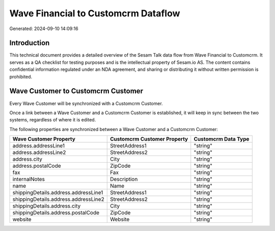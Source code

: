 ====================================
Wave Financial to Customcrm Dataflow
====================================

Generated: 2024-09-10 14:09:16

Introduction
------------

This technical document provides a detailed overview of the Sesam Talk data flow from Wave Financial to Customcrm. It serves as a QA checklist for testing purposes and is the intellectual property of Sesam.io AS. The content contains confidential information regulated under an NDA agreement, and sharing or distributing it without written permission is prohibited.

Wave Customer to Customcrm Customer
-----------------------------------
Every Wave Customer will be synchronized with a Customcrm Customer.

Once a link between a Wave Customer and a Customcrm Customer is established, it will keep in sync between the two systems, regardless of where it is edited.

The following properties are synchronized between a Wave Customer and a Customcrm Customer:

.. list-table::
   :header-rows: 1

   * - Wave Customer Property
     - Customcrm Customer Property
     - Customcrm Data Type
   * - address.addressLine1
     - StreetAddress1
     - "string"
   * - address.addressLine2
     - StreetAddress2
     - "string"
   * - address.city
     - City
     - "string"
   * - address.postalCode
     - ZipCode
     - "string"
   * - fax
     - Fax
     - "string"
   * - internalNotes
     - Description
     - "string"
   * - name
     - Name
     - "string"
   * - shippingDetails.address.addressLine1
     - StreetAddress1
     - "string"
   * - shippingDetails.address.addressLine2
     - StreetAddress2
     - "string"
   * - shippingDetails.address.city
     - City
     - "string"
   * - shippingDetails.address.postalCode
     - ZipCode
     - "string"
   * - website
     - Website
     - "string"

